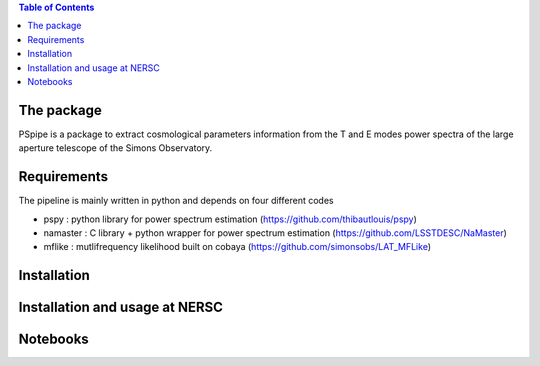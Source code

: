 
.. raw:: html

      <img src="https://github.com/thibautlouis/PSpipe/blob/master/wiki_plot/logo.png" height="400px">

.. contents:: **Table of Contents**

The package
===============
PSpipe is a package to extract cosmological parameters information from the T and E modes power spectra of the large aperture telescope of the Simons Observatory.


Requirements
===============
The pipeline is mainly written in python and depends on four different codes

* pspy : python library for power spectrum estimation (https://github.com/thibautlouis/pspy)
* namaster : C library + python wrapper for power spectrum estimation (https://github.com/LSSTDESC/NaMaster)
* mflike : mutlifrequency likelihood built on cobaya (https://github.com/simonsobs/LAT_MFLike)


Installation
===============


Installation and usage at NERSC
===============



Notebooks
===============


